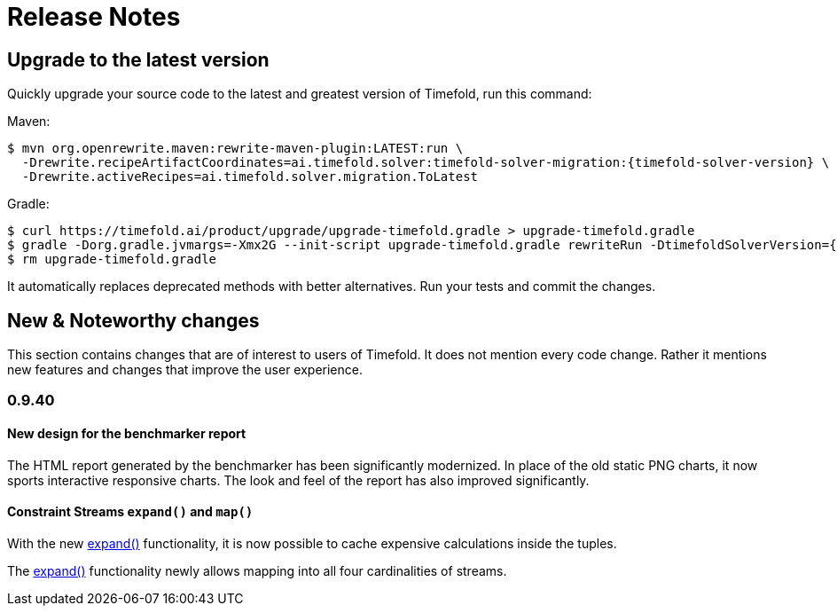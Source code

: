 [[releaseNotes]]
= Release Notes

== Upgrade to the latest version

Quickly upgrade your source code to the latest and greatest version of Timefold,
run this command:

Maven:

[source,shell,subs=attributes+]
----
$ mvn org.openrewrite.maven:rewrite-maven-plugin:LATEST:run \
  -Drewrite.recipeArtifactCoordinates=ai.timefold.solver:timefold-solver-migration:{timefold-solver-version} \
  -Drewrite.activeRecipes=ai.timefold.solver.migration.ToLatest
----

Gradle:

[source,shell,subs=attributes+]
----
$ curl https://timefold.ai/product/upgrade/upgrade-timefold.gradle > upgrade-timefold.gradle
$ gradle -Dorg.gradle.jvmargs=-Xmx2G --init-script upgrade-timefold.gradle rewriteRun -DtimefoldSolverVersion={timefold-solver-version}
$ rm upgrade-timefold.gradle
----

It automatically replaces deprecated methods with better alternatives.
Run your tests and commit the changes.

== New & Noteworthy changes

This section contains changes that are of interest to users of Timefold.
It does not mention every code change.
Rather it mentions new features and changes that improve the user experience.

=== 0.9.40

==== New design for the benchmarker report

The HTML report generated by the benchmarker has been significantly modernized.
In place of the old static PNG charts, it now sports interactive responsive charts.
The look and feel of the report has also improved significantly.

==== Constraint Streams `expand()` and `map()`

With the new xref:constraint-streams/constraint-streams.adoc#constraintStreamsExpandingTuples[expand()] functionality,
it is now possible to cache expensive calculations inside the tuples.

The xref:constraint-streams/constraint-streams.adoc#constraintStreamsMappingTuples[expand()] functionality newly
allows mapping into all four cardinalities of streams.
